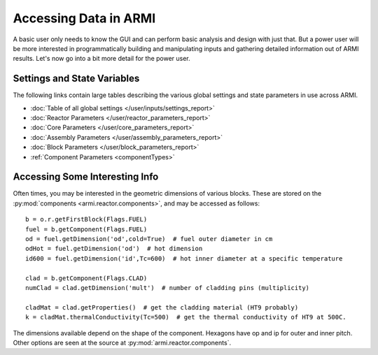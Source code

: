 **********************
Accessing Data in ARMI
**********************

A basic user only needs to know the GUI and can perform basic
analysis and design with just that. But a power user will be more interested
in programmatically building and manipulating inputs and gathering detailed information
out of ARMI results. Let's now go into a bit more detail for the power user.

Settings and State Variables
----------------------------
The following links contain large tables describing the various global settings
and state parameters in use across ARMI.

* :doc:`Table of all global settings </user/inputs/settings_report>`
* :doc:`Reactor Parameters </user/reactor_parameters_report>`
* :doc:`Core Parameters </user/core_parameters_report>`
* :doc:`Assembly Parameters </user/assembly_parameters_report>`
* :doc:`Block Parameters </user/block_parameters_report>`
* :ref:`Component Parameters <componentTypes>`


Accessing Some Interesting Info
-------------------------------
Often times, you may be interested in the geometric dimensions of various blocks. These are stored on the
:py:mod:`components <armi.reactor.components>`, and may be accessed as follows::

    b = o.r.getFirstBlock(Flags.FUEL)
    fuel = b.getComponent(Flags.FUEL)
    od = fuel.getDimension('od',cold=True)  # fuel outer diameter in cm
    odHot = fuel.getDimension('od')  # hot dimension
    id600 = fuel.getDimension('id',Tc=600)  # hot inner diameter at a specific temperature

    clad = b.getComponent(Flags.CLAD)
    numClad = clad.getDimension('mult')  # number of cladding pins (multiplicity)

    cladMat = clad.getProperties()  # get the cladding material (HT9 probably)
    k = cladMat.thermalConductivity(Tc=500)  # get the thermal conductivity of HT9 at 500C.

The dimensions available depend on the shape of the component. Hexagons have op and ip for outer and inner pitch.
Other options are seen at the source at :py:mod:`armi.reactor.components`.

